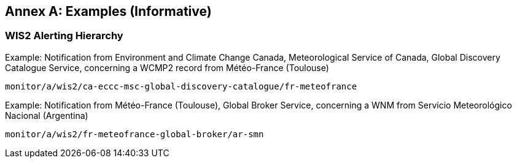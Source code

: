 [[examples]]
[appendix]
:appendix-caption: Annex
== Examples (Informative)

=== WIS2 Alerting Hierarchy 

.Example: Notification from Environment and Climate Change Canada, Meteorological Service of Canada, Global Discovery Catalogue Service, concerning a WCMP2 record from Météo-France (Toulouse)
[source,text]
----
monitor/a/wis2/ca-eccc-msc-global-discovery-catalogue/fr-meteofrance
----

.Example: Notification from Météo-France (Toulouse), Global Broker Service, concerning a WNM from Servicio Meteorológico Nacional (Argentina)
[source,text]
----
monitor/a/wis2/fr-meteofrance-global-broker/ar-smn
----
